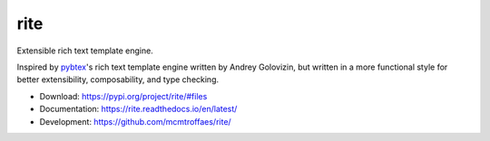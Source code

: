 rite
====

|travis| |codecov| |version| |license|

Extensible rich text template engine.

Inspired by `pybtex <https://pybtex.org/>`_'s rich text template engine
written by Andrey Golovizin, but written in a more functional style
for better extensibility, composability, and type checking.

* Download: https://pypi.org/project/rite/#files

* Documentation: https://rite.readthedocs.io/en/latest/

* Development: https://github.com/mcmtroffaes/rite/

.. |travis| image:: https://travis-ci.com/mcmtroffaes/rite.png?branch=develop
    :target: https://travis-ci.com/mcmtroffaes/rite
    :alt: travis-ci

.. |codecov| image:: https://codecov.io/gh/mcmtroffaes/rite/branch/develop/graph/badge.svg
    :target: https://codecov.io/gh/mcmtroffaes/rite
    :alt: codecov

.. |version| image:: https://img.shields.io/pypi/v/rite.svg
    :target: https://pypi.python.org/pypi/rite/
    :alt: latest version

.. |license| image:: https://img.shields.io/pypi/l/rite.svg
    :target: https://pypi.python.org/pypi/rite/
    :alt: license

